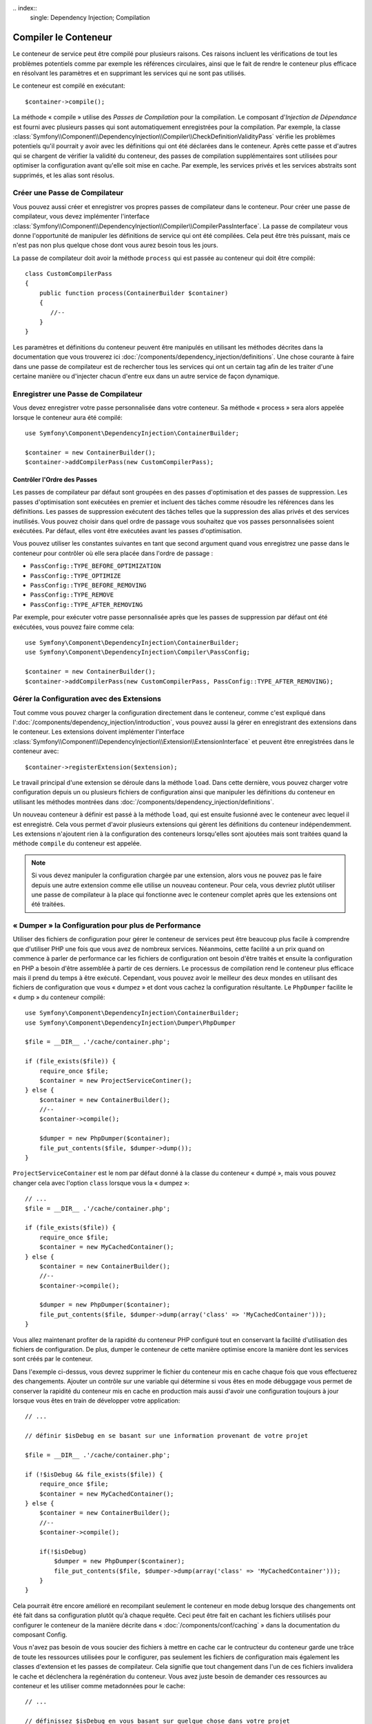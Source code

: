 ﻿﻿.. index::
   single: Dependency Injection; Compilation

Compiler le Conteneur
=====================

Le conteneur de service peut être compilé pour plusieurs raisons. Ces
raisons incluent les vérifications de tout les problèmes potentiels
comme par exemple les références circulaires, ainsi que le fait de rendre le conteneur plus
efficace en résolvant les paramètres et en supprimant les services qui ne sont pas
utilisés.

Le conteneur est compilé en exécutant::

    $container->compile();

La méthode « compile » utilise des *Passes de Compilation* pour la compilation. Le
composant d'*Injection de Dépendance* est fourni avec plusieurs passes qui sont
automatiquement enregistrées pour la compilation. Par exemple, la classe
:class:`Symfony\\Component\\DependencyInjection\\Compiler\\CheckDefinitionValidityPass`
vérifie les problèmes potentiels qu'il pourrait y avoir avec les définitions
qui ont été déclarées dans le conteneur. Après cette passe et d'autres qui se chargent
de vérifier la validité du conteneur, des passes de compilation supplémentaires
sont utilisées pour optimiser la configuration avant qu'elle soit mise en cache.
Par exemple, les services privés et les services abstraits sont supprimés, et les
alias sont résolus.

Créer une Passe de Compilateur
------------------------------

Vous pouvez aussi créer et enregistrer vos propres passes de compilateur dans
le conteneur. Pour créer une passe de compilateur, vous devez implémenter
l'interface :class:`Symfony\\Component\\DependencyInjection\\Compiler\\CompilerPassInterface`.
La passe de compilateur vous donne l'opportunité de manipuler les définitions
de service qui ont été compilées. Cela peut être très puissant, mais ce n'est
pas non plus quelque chose dont vous aurez besoin tous les jours.

La passe de compilateur doit avoir la méthode ``process`` qui est passée au
conteneur qui doit être compilé::

    class CustomCompilerPass
    {
        public function process(ContainerBuilder $container)
        {
           //--
        }
    }

Les paramètres et définitions du conteneur peuvent être manipulés en
utilisant les méthodes décrites dans la documentation que vous trouverez
ici :doc:`/components/dependency_injection/definitions`. Une chose courante
à faire dans une passe de compilateur est de rechercher tous les services
qui ont un certain tag afin de les traiter d'une certaine manière ou d'injecter
chacun d'entre eux dans un autre service de façon dynamique.

Enregistrer une Passe de Compilateur
------------------------------------

Vous devez enregistrer votre passe personnalisée dans votre conteneur. Sa
méthode « process » sera alors appelée lorsque le conteneur aura été compilé::

    use Symfony\Component\DependencyInjection\ContainerBuilder;

    $container = new ContainerBuilder();
    $container->addCompilerPass(new CustomCompilerPass);

Contrôler l'Ordre des Passes
~~~~~~~~~~~~~~~~~~~~~~~~~~~~

Les passes de compilateur par défaut sont groupées en des passes d'optimisation
et des passes de suppression. Les passes d'optimisation sont exécutées en premier
et incluent des tâches comme résoudre les références dans les définitions. Les
passes de suppression exécutent des tâches telles que la suppression des alias privés
et des services inutilisés. Vous pouvez choisir dans quel ordre de passage vous
souhaitez que vos passes personnalisées soient exécutées. Par défaut, elles vont
être exécutées avant les passes d'optimisation.

Vous pouvez utiliser les constantes suivantes en tant que second argument quand
vous enregistrez une passe dans le conteneur pour contrôler où elle sera placée
dans l'ordre de passage :

* ``PassConfig::TYPE_BEFORE_OPTIMIZATION``
* ``PassConfig::TYPE_OPTIMIZE``
* ``PassConfig::TYPE_BEFORE_REMOVING``
* ``PassConfig::TYPE_REMOVE``
* ``PassConfig::TYPE_AFTER_REMOVING``

Par exemple, pour exécuter votre passe personnalisée après que les passes de suppression
par défaut ont été exécutées, vous pouvez faire comme cela::

    use Symfony\Component\DependencyInjection\ContainerBuilder;
    use Symfony\Component\DependencyInjection\Compiler\PassConfig;

    $container = new ContainerBuilder();
    $container->addCompilerPass(new CustomCompilerPass, PassConfig::TYPE_AFTER_REMOVING);


Gérer la Configuration avec des Extensions
------------------------------------------

Tout comme vous pouvez charger la configuration directement dans le conteneur,
comme c'est expliqué dans l':doc:`/components/dependency_injection/introduction`, vous
pouvez aussi la gérer en enregistrant des extensions dans le conteneur. Les
extensions doivent implémenter l'interface
:class:`Symfony\\Component\\DependencyInjection\\Extension\\ExtensionInterface` et
peuvent être enregistrées dans le conteneur avec::

    $container->registerExtension($extension);

Le travail principal d'une extension se déroule dans la méthode ``load``.
Dans cette dernière, vous pouvez charger votre configuration depuis un ou
plusieurs fichiers de configuration ainsi que manipuler les définitions du
conteneur en utilisant les méthodes montrées dans
:doc:`/components/dependency_injection/definitions`.

Un nouveau conteneur à définir est passé à la méthode ``load``, qui est
ensuite fusionné avec le conteneur avec lequel il est enregistré. Cela
vous permet d'avoir plusieurs extensions qui gèrent les définitions du
conteneur indépendemment. Les extensions n'ajoutent rien à la configuration
des conteneurs lorsqu'elles sont ajoutées mais sont traitées quand la méthode
``compile`` du conteneur est appelée.

.. note::

    Si vous devez manipuler la configuration chargée par une extension, alors
    vous ne pouvez pas le faire depuis une autre extension comme elle utilise
    un nouveau conteneur. Pour cela, vous devriez plutôt utiliser une passe de
    compilateur à la place qui fonctionne avec le conteneur complet après que
    les extensions ont été traitées.

« Dumper » la Configuration pour plus de Performance
----------------------------------------------------

Utiliser des fichiers de configuration pour gérer le conteneur de services
peut être beaucoup plus facile à comprendre que d'utiliser PHP une fois que
vous avez de nombreux services. Néanmoins, cette facilité a un prix quand on
commence à parler de performance car les fichiers de configuration ont besoin
d'être traités et ensuite la configuration en PHP a besoin d'être assemblée
à partir de ces derniers. Le processus de compilation rend le conteneur plus
efficace mais il prend du temps à être exécuté. Cependant, vous pouvez avoir
le meilleur des deux mondes en utilisant des fichiers de configuration que
vous « dumpez » et dont vous cachez la configuration résultante.
Le ``PhpDumper`` facilite le « dump » du conteneur compilé::

    use Symfony\Component\DependencyInjection\ContainerBuilder;
    use Symfony\Component\DependencyInjection\Dumper\PhpDumper

    $file = __DIR__ .'/cache/container.php';

    if (file_exists($file)) {
        require_once $file;
        $container = new ProjectServiceContiner();
    } else {
        $container = new ContainerBuilder();
        //--
        $container->compile();

        $dumper = new PhpDumper($container);
        file_put_contents($file, $dumper->dump());
    }

``ProjectServiceContainer`` est le nom par défaut donné à la classe du conteneur
« dumpé », mais vous pouvez changer cela avec l'option ``class`` lorsque vous
la « dumpez »::

    // ...
    $file = __DIR__ .'/cache/container.php';

    if (file_exists($file)) {
        require_once $file;
        $container = new MyCachedContainer();
    } else {
        $container = new ContainerBuilder();
        //--
        $container->compile();

        $dumper = new PhpDumper($container);
        file_put_contents($file, $dumper->dump(array('class' => 'MyCachedContainer')));
    }

Vous allez maintenant profiter de la rapidité du conteneur PHP configuré tout en
conservant la facilité d'utilisation des fichiers de configuration. De plus, dumper
le conteneur de cette manière optimise encore la manière dont les services sont
créés par le conteneur.

Dans l'exemple ci-dessus, vous devrez supprimer le fichier du conteneur mis en cache
chaque fois que vous effectuerez des changements. Ajouter un contrôle sur une variable
qui détermine si vous êtes en mode débuggage vous permet de conserver la rapidité du conteneur
mis en cache en production mais aussi d'avoir une configuration toujours à jour lorsque vous
êtes en train de développer votre application::

    // ...

    // définir $isDebug en se basant sur une information provenant de votre projet

    $file = __DIR__ .'/cache/container.php';

    if (!$isDebug && file_exists($file)) {
        require_once $file;
        $container = new MyCachedContainer();
    } else {
        $container = new ContainerBuilder();
        //--
        $container->compile();

        if(!$isDebug) 
            $dumper = new PhpDumper($container);
            file_put_contents($file, $dumper->dump(array('class' => 'MyCachedContainer')));
        }
    }

Cela pourrait être encore amélioré en recompilant seulement le conteneur en mode
debug lorsque des changements ont été fait dans sa configuration plutôt qu'à
chaque requête. Ceci peut être fait en cachant les fichiers utilisés pour configurer
le conteneur de la manière décrite dans « :doc:`/components/conf/caching` » dans
la documentation du composant Config.

Vous n'avez pas besoin de vous soucier des fichiers à mettre en cache car le contructeur
du conteneur garde une trâce de toute les ressources utilisées pour le configurer, pas
seulement les fichiers de configuration mais également les classes d'extension et les
passes de compilateur. Cela signifie que tout changement dans l'un de ces fichiers
invalidera le cache et déclenchera la regénération du conteneur. Vous avez juste besoin
de demander ces ressources au conteneur et les utiliser comme metadonnées pour le cache::

    // ...

    // définissez $isDebug en vous basant sur quelque chose dans votre projet

    $file = __DIR__ .'/cache/container.php';
    $containerConfigCache = new ConfigCache($file, $isDebug);

    if (!$cache->isFresh()) {
        $containerBuilder = new ContainerBuilder();
        //--
        $container->compile();

        $dumper = new PhpDumper($containerBuilder);
        $containerConfigCache->write(
            $dumper->dump(array('class' => 'MyCachedContainer')),
            $containerBuilder->getResources()
        );
    }

    require_once $file;
    $container = new MyCachedContainer();

Maintenant, le conteneur récupéré dans le cache est utilisé indépendamment du fait
que le mode debug est activé ou non. La différence est que le ``ConfigCache`` est
définit comme le debug mode (la valeur du mode debug lui est passé comme second
argument dans son constructeur). Lorsque le cache n'est pas en mode debug, le conteneur
mis en cache sera toujours utilisé s'il existe. En mode debug, un fichier de métadonnées
est écrit avec le timestamp de tout les fichiers de ressource. Ceci sont ensuite vérifiés
pour voir si les fichiers ont changé, et si c'est le cas, le cache sera considéré comme
périmé.